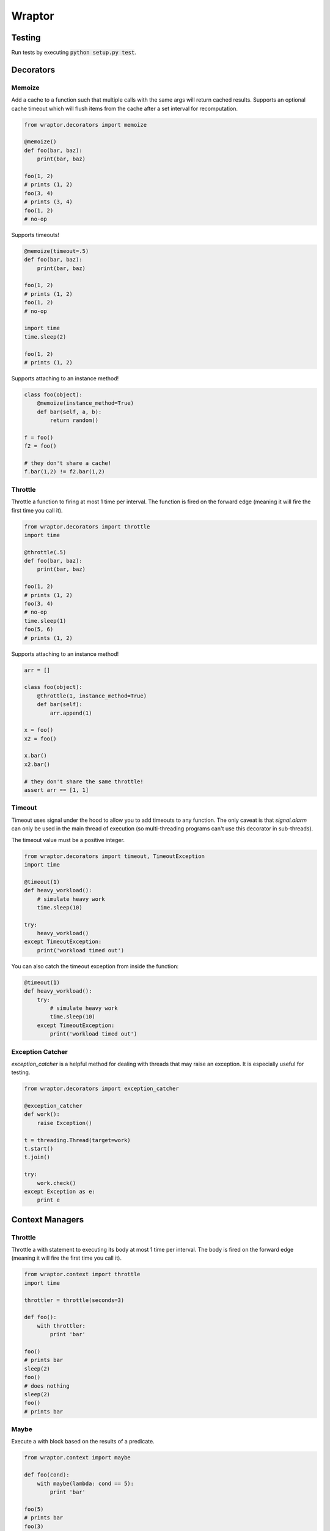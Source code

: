 ===========
Wraptor
===========

.. image:: https://github.com/carlsverre/wraptor/raw/master/docs/images/raptor.jpg

Testing
=======

.. image:: https://travis-ci.org/carlsverre/wraptor.png
    :target: https://travis-ci.org/carlsverre/wraptor

Run tests by executing :code:`python setup.py test`.

Decorators
==========

Memoize
-------
Add a cache to a function such that multiple calls with the same args
will return cached results.  Supports an optional cache timeout which
will flush items from the cache after a set interval for
recomputation.

.. code:: python

    from wraptor.decorators import memoize

    @memoize()
    def foo(bar, baz):
        print(bar, baz)

    foo(1, 2)
    # prints (1, 2)
    foo(3, 4)
    # prints (3, 4)
    foo(1, 2)
    # no-op

Supports timeouts!

.. code:: python

    @memoize(timeout=.5)
    def foo(bar, baz):
        print(bar, baz)

    foo(1, 2)
    # prints (1, 2)
    foo(1, 2)
    # no-op

    import time
    time.sleep(2)

    foo(1, 2)
    # prints (1, 2)

Supports attaching to an instance method!

.. code:: python

    class foo(object):
        @memoize(instance_method=True)
        def bar(self, a, b):
            return random()

    f = foo()
    f2 = foo()

    # they don't share a cache!
    f.bar(1,2) != f2.bar(1,2)

Throttle
--------
Throttle a function to firing at most 1 time per interval.  The function
is fired on the forward edge (meaning it will fire the first time you
call it).

.. code:: python

    from wraptor.decorators import throttle
    import time

    @throttle(.5)
    def foo(bar, baz):
        print(bar, baz)

    foo(1, 2)
    # prints (1, 2)
    foo(3, 4)
    # no-op
    time.sleep(1)
    foo(5, 6)
    # prints (1, 2)
    
Supports attaching to an instance method!

.. code:: python

    arr = []

    class foo(object):
        @throttle(1, instance_method=True)
        def bar(self):
            arr.append(1)

    x = foo()
    x2 = foo()

    x.bar()
    x2.bar()
    
    # they don't share the same throttle!
    assert arr == [1, 1]


Timeout
-------
Timeout uses signal under the hood to allow you to add timeouts to any
function.  The only caveat is that `signal.alarm` can only be used in the
main thread of execution (so multi-threading programs can't use this
decorator in sub-threads).

The timeout value must be a positive integer.

.. code:: python

    from wraptor.decorators import timeout, TimeoutException
    import time

    @timeout(1)
    def heavy_workload():
        # simulate heavy work
        time.sleep(10)

    try:
        heavy_workload()
    except TimeoutException:
        print('workload timed out')

You can also catch the timeout exception from inside the function:

.. code:: python

    @timeout(1)
    def heavy_workload():
        try:
            # simulate heavy work
            time.sleep(10)
        except TimeoutException:
            print('workload timed out')

Exception Catcher
-----------------
`exception_catcher` is a helpful method for dealing with threads that
may raise an exception.  It is especially useful for testing.

.. code:: python

    from wraptor.decorators import exception_catcher

    @exception_catcher
    def work():
        raise Exception()

    t = threading.Thread(target=work)
    t.start()
    t.join()

    try:
        work.check()
    except Exception as e:
        print e

Context Managers
================

Throttle
--------
Throttle a with statement to executing its body at most 1 time per
interval.  The body is fired on the forward edge (meaning it will
fire the first time you call it).

.. code:: python

    from wraptor.context import throttle
    import time

    throttler = throttle(seconds=3)

    def foo():
        with throttler:
            print 'bar'

    foo()
    # prints bar
    sleep(2)
    foo()
    # does nothing
    sleep(2)
    foo()
    # prints bar

Maybe
-----
Execute a with block based on the results of a predicate.

.. code:: python

    from wraptor.context import maybe

    def foo(cond):
        with maybe(lambda: cond == 5):
            print 'bar'

    foo(5)
    # prints bar
    foo(3)
    # does nothing

Timer
-----
Time a block of code.

.. code:: python

    from wraptor.context import timer

    def foo(cond):
        with timer('my slow method') as t:
            expensive_stuff()
        print t

    foo()
    # prints "my slow method took 435.694 ms"
